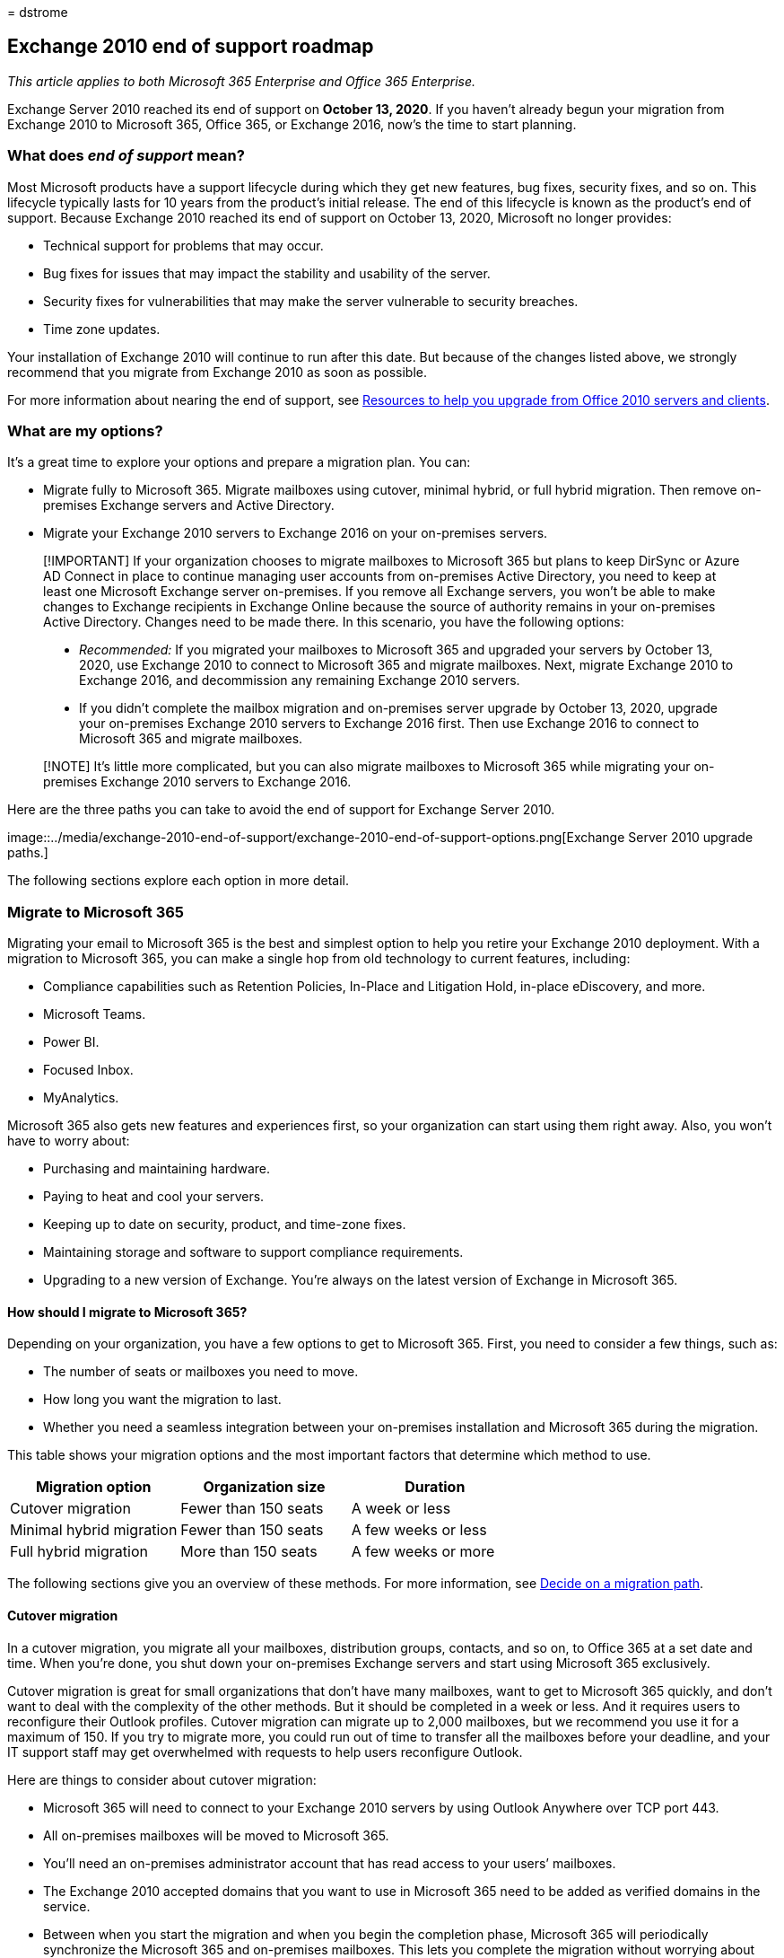 = 
dstrome

== Exchange 2010 end of support roadmap

_This article applies to both Microsoft 365 Enterprise and Office 365
Enterprise._

Exchange Server 2010 reached its end of support on *October 13, 2020*.
If you haven’t already begun your migration from Exchange 2010 to
Microsoft 365, Office 365, or Exchange 2016, now’s the time to start
planning.

=== What does _end of support_ mean?

Most Microsoft products have a support lifecycle during which they get
new features, bug fixes, security fixes, and so on. This lifecycle
typically lasts for 10 years from the product’s initial release. The end
of this lifecycle is known as the product’s end of support. Because
Exchange 2010 reached its end of support on October 13, 2020, Microsoft
no longer provides:

* Technical support for problems that may occur.
* Bug fixes for issues that may impact the stability and usability of
the server.
* Security fixes for vulnerabilities that may make the server vulnerable
to security breaches.
* Time zone updates.

Your installation of Exchange 2010 will continue to run after this date.
But because of the changes listed above, we strongly recommend that you
migrate from Exchange 2010 as soon as possible.

For more information about nearing the end of support, see
link:upgrade-from-office-2010-servers-and-products.md[Resources to help
you upgrade from Office 2010 servers and clients].

=== What are my options?

It’s a great time to explore your options and prepare a migration plan.
You can:

* Migrate fully to Microsoft 365. Migrate mailboxes using cutover,
minimal hybrid, or full hybrid migration. Then remove on-premises
Exchange servers and Active Directory.
* Migrate your Exchange 2010 servers to Exchange 2016 on your
on-premises servers.

____
[!IMPORTANT] If your organization chooses to migrate mailboxes to
Microsoft 365 but plans to keep DirSync or Azure AD Connect in place to
continue managing user accounts from on-premises Active Directory, you
need to keep at least one Microsoft Exchange server on-premises. If you
remove all Exchange servers, you won’t be able to make changes to
Exchange recipients in Exchange Online because the source of authority
remains in your on-premises Active Directory. Changes need to be made
there. In this scenario, you have the following options:

* _Recommended:_ If you migrated your mailboxes to Microsoft 365 and
upgraded your servers by October 13, 2020, use Exchange 2010 to connect
to Microsoft 365 and migrate mailboxes. Next, migrate Exchange 2010 to
Exchange 2016, and decommission any remaining Exchange 2010 servers.
* If you didn’t complete the mailbox migration and on-premises server
upgrade by October 13, 2020, upgrade your on-premises Exchange 2010
servers to Exchange 2016 first. Then use Exchange 2016 to connect to
Microsoft 365 and migrate mailboxes.
____

____
[!NOTE] It’s little more complicated, but you can also migrate mailboxes
to Microsoft 365 while migrating your on-premises Exchange 2010 servers
to Exchange 2016.
____

Here are the three paths you can take to avoid the end of support for
Exchange Server 2010.

image::../media/exchange-2010-end-of-support/exchange-2010-end-of-support-options.png[Exchange
Server 2010 upgrade paths.]

The following sections explore each option in more detail.

=== Migrate to Microsoft 365

Migrating your email to Microsoft 365 is the best and simplest option to
help you retire your Exchange 2010 deployment. With a migration to
Microsoft 365, you can make a single hop from old technology to current
features, including:

* Compliance capabilities such as Retention Policies, In-Place and
Litigation Hold, in-place eDiscovery, and more.
* Microsoft Teams.
* Power BI.
* Focused Inbox.
* MyAnalytics.

Microsoft 365 also gets new features and experiences first, so your
organization can start using them right away. Also, you won’t have to
worry about:

* Purchasing and maintaining hardware.
* Paying to heat and cool your servers.
* Keeping up to date on security, product, and time-zone fixes.
* Maintaining storage and software to support compliance requirements.
* Upgrading to a new version of Exchange. You’re always on the latest
version of Exchange in Microsoft 365.

==== How should I migrate to Microsoft 365?

Depending on your organization, you have a few options to get to
Microsoft 365. First, you need to consider a few things, such as:

* The number of seats or mailboxes you need to move.
* How long you want the migration to last.
* Whether you need a seamless integration between your on-premises
installation and Microsoft 365 during the migration.

This table shows your migration options and the most important factors
that determine which method to use.

[cols=",,",options="header",]
|===
|Migration option |Organization size |Duration
|Cutover migration |Fewer than 150 seats |A week or less
|Minimal hybrid migration |Fewer than 150 seats |A few weeks or less
|Full hybrid migration |More than 150 seats |A few weeks or more
|===

The following sections give you an overview of these methods. For more
information, see
https://support.office.com/article/Decide-on-a-migration-path-0d4f2396-9cef-43b8-9bd6-306d01df1e27[Decide
on a migration path].

==== Cutover migration

In a cutover migration, you migrate all your mailboxes, distribution
groups, contacts, and so on, to Office 365 at a set date and time. When
you’re done, you shut down your on-premises Exchange servers and start
using Microsoft 365 exclusively.

Cutover migration is great for small organizations that don’t have many
mailboxes, want to get to Microsoft 365 quickly, and don’t want to deal
with the complexity of the other methods. But it should be completed in
a week or less. And it requires users to reconfigure their Outlook
profiles. Cutover migration can migrate up to 2,000 mailboxes, but we
recommend you use it for a maximum of 150. If you try to migrate more,
you could run out of time to transfer all the mailboxes before your
deadline, and your IT support staff may get overwhelmed with requests to
help users reconfigure Outlook.

Here are things to consider about cutover migration:

* Microsoft 365 will need to connect to your Exchange 2010 servers by
using Outlook Anywhere over TCP port 443.
* All on-premises mailboxes will be moved to Microsoft 365.
* You’ll need an on-premises administrator account that has read access
to your users’ mailboxes.
* The Exchange 2010 accepted domains that you want to use in Microsoft
365 need to be added as verified domains in the service.
* Between when you start the migration and when you begin the completion
phase, Microsoft 365 will periodically synchronize the Microsoft 365 and
on-premises mailboxes. This lets you complete the migration without
worrying about email being left behind in your on-premises mailboxes.
* Users will receive new temporary passwords for their Microsoft 365
account. They’ll need to change those when they sign in to their
mailboxes for the first time.
* You’ll need a Microsoft 365 license that includes Exchange Online for
each user mailbox you migrate.
* Users will need to set up a new Outlook profile on each of their
devices and download their email again. The amount of email that Outlook
will download can vary. For more information, see
https://support.microsoft.com/office/f3a1251c-6dd5-4208-aef9-7c8c9522d633[Work
offline in Outlook].

To learn more about cutover migration, see:

* link:/Exchange/mailbox-migration/what-to-know-about-a-cutover-migration[What
you need to know about a cutover email migration]
* link:/Exchange/mailbox-migration/cutover-migration-to-office-365[Perform
a cutover migration of email to Office 365]

==== Minimal hybrid migration

In a minimal hybrid, or express, migration you move a few hundred
mailboxes to Microsoft 365 within a few weeks. This method doesn’t
support advanced hybrid-migration features like shared free/busy
calendar information.

Minimal hybrid migration is great for organizations that need to take
more time to migrate their mailboxes to Microsoft 365, but still plan to
complete the migration within a few weeks. You get some of the benefits
of the more advanced _full-hybrid migration_ without much of the
complexity. You can control how many and which mailboxes to migrate at a
given time. Microsoft 365 mailboxes will be created with the user names
and passwords of the on-premises accounts. And, unlike cutover
migrations, your users don’t have to recreate their Outlook profiles.

Here are things to consider about minimal hybrid migration:

* You’ll need to do a one-time directory synchronization between your
on-premises Active Directory servers and Microsoft 365.
* Users will be able to sign in to their Microsoft 365 mailbox with the
same user name and password as before their mailbox.
* You’ll need a Microsoft 365 license that includes Exchange Online for
each user mailbox that you migrate.
* Users won’t need to set up a new Outlook profile on most of their
devices, though some older Android phones might need a new profile.
Users won’t need to redownload their email.

For more information, see
link:/Exchange/mailbox-migration/use-minimal-hybrid-to-quickly-migrate[Use
Minimal Hybrid to quickly migrate Exchange mailboxes to Office 365].

==== Full hybrid

In a full hybrid migration, you have many hundreds, up to tens of
thousands, of mailboxes, and you move some or all to Microsoft 365.
Because these migrations are typically longer-term, hybrid migrations
make it possible to:

* Show on-premises users the free/busy calendar information for users in
Microsoft 365, and vice versa.
* See a unified global address list that contains recipients in both
on-premises and Microsoft 365.
* View full Outlook recipient properties for all users, regardless of
whether they’re on-premises or in Microsoft 365.
* Secure email communication between on-premises Exchange servers and
Office 365 using TLS and certificates.
* Treat messages sent between on-premises Exchange servers and Microsoft
365 as internal, enabling them to:
** Be properly evaluated and processed by transport and compliance
agents targeting internal messages.
** Bypass anti-spam filters.

Full hybrid migrations are best for organizations that expect to stay in
a hybrid configuration for many months or more. You get the features
listed earlier in this section, plus directory synchronization, better
integrated compliance features, and the ability to move mailboxes to and
from Microsoft 365 using online mailbox moves. Microsoft 365 becomes an
extension of your on-premises organization.

Things to consider about full-hybrid migration:

* They aren’t suited to all organizations. Due to the complexity of full
hybrid migrations, organizations with less than a few hundred mailboxes
don’t typically see benefits that justify the effort and cost involved.
In such cases, we recommend that you consider cutover or minimal hybrid
migration instead.
* You need to set up directory synchronization using Azure Active
Directory (Azure AD) Connect between your on-premises Active Directory
servers and Microsoft 365.
* Users will be able to sign in to their Microsoft 365 mailbox with same
user name and password they use when they sign in to the local network.
(This functionality requires Azure AD Connect with password
synchronization and/or Active Directory Federation Services).
* You need a Microsoft 365 license that includes Exchange Online for
each user mailbox you migrate.
* Users don’t need to set up a new Outlook profile on most of their
devices, although some older Android phones might need a new profile.
Users won’t need to redownload their email.

____
[!IMPORTANT] If your organization chooses to migrate mailboxes to
Microsoft 365 but plans to keep DirSync or Azure AD Connect in place to
continue managing user accounts from on-premises Active Directory, you
need to keep at least one Exchange server on-premises. If all Exchange
servers are removed, you won’t be able to make changes to Exchange
recipients in Exchange Online. This is because the source of authority
remains in your on-premises Active Directory and changes need to be made
there.
____

If a full hybrid migration sounds right for you, see the following
helpful resources:

* link:/exchange/exchange-deployment-assistant[Exchange Deployment
Assistant]
* link:/exchange/exchange-hybrid[Exchange Server Hybrid Deployments]
* link:/exchange/hybrid-configuration-wizard[Hybrid Configuration
wizard]
* link:/exchange/hybrid-configuration-wizard-faqs[Hybrid Configuration
wizard FAQs]
* link:/exchange/hybrid-deployment-prerequisites[Hybrid deployment
prerequisites]

=== Upgrade to a newer version of Exchange Server on-premises

We strongly believe that you get the best value and user experience by
migrating fully to Microsoft 365. But we understand that some
organizations need to keep some Exchange Servers on-premises. This might
be because of regulatory requirements, to guarantee data isn’t stored in
a foreign datacenter, because you have unique settings or requirements
that can’t be met in the cloud, or because you need Exchange to manage
cloud mailboxes because you still use Active Directory on-premises. In
any case, if you keep Exchange on-premises, you should ensure your
Exchange 2010 environment is upgraded to at least Exchange 2013 or
Exchange 2016.

For the best experience, we recommend that you upgrade your remaining
on-premises environment to Exchange 2016. You don’t need to install
Exchange Server 2013 if you want to go straight from Exchange Server
2010 to Exchange Server 2016.

Exchange 2016 includes all the features of previous releases of
Exchange. It most closely matches the experience available with
Microsoft 365, although some features are available only in Microsoft
365. Check out just a few of the things you’ve been missing:

[width="100%",cols="50%,50%",options="header",]
|===
|Exchange release |Features
|*Exchange 2013* |Simplified architecture reduces the number of server
roles to three (Mailbox, Client Access, Edge Transport)

| |Data loss prevention policies (DLP) that help keep sensitive
information from leaking

| |Improved Outlook Web App experience

|*Exchange 2016* |_Features from Exchange 2013 and …_

| |Further simplified server roles to just Mailbox and Edge Transport

| |Improved DLP along with integration with SharePoint

| |Improved database resilience

| |Online document collaboration
|===

[width="100%",cols="50%,50%",options="header",]
|===
|Consideration |More information
|End of support dates |Like Exchange 2010, each version of Exchange has
its own end-of-support date: Exchange 2013 - April 2023 Exchange 2016 -
October 2025 The earlier the end-of-support date, the sooner you’ll need
to perform another migration. April 2023 is a lot closer than you think!

|Migration path to Exchange 2013 or 2016 |The migration path from
Exchange 2010 to a newer version is the same whether you choose Exchange
2013 or Exchange 2016: Install Exchange 2013 or 2016 into your existing
Exchange 2010 organization. Move services and other infrastructure to
Exchange 2013 or 2016. Move mailboxes and public folders to Exchange
2013 or 2016 Decommission remaining Exchange 2010 servers.

|Version coexistence |When migrating to Exchange 2013 or Exchange 2016,
you can install either version into an existing Exchange 2010
organization. This enables you to install one or more Exchange 2013 or
Exchange 2016 servers and do your migration.

|Server hardware |Server hardware requirements have changed from
Exchange 2010. Make sure your hardware is compatible. Find out more
about hardware requirements for each version here:
link:/Exchange/plan-and-deploy/system-requirements?view=exchserver-2016&preserve-view=true[Exchange
2016 system requirements]
link:/Exchange/exchange-2013-system-requirements-exchange-2013-help[Exchange
2013 system requirements] With the significant improvements in Exchange
performance and the increased computing power and storage capacity in
newer servers, you’ll likely need fewer servers to support the same
number of mailboxes.

|Operating system version |The minimum supported operating system
versions for each version are: Exchange 2016 - Windows Server 2012
Exchange 2013 - Windows Server 2008 R2 SP1 You can find more information
about operating system support at
link:/exchange/plan-and-deploy/supportability-matrix[Exchange
Supportability Matrix].

|Active Directory forest functional level |The minimum supported Active
Directory forest functional levels for each version are: Exchange 2016 -
Windows Server 2008 R2 SP1 Exchange 2013 - Windows Server 2003 You can
find more information about forest functional level support at
link:/exchange/plan-and-deploy/supportability-matrix[Exchange
Supportability Matrix].

|Office client versions |The minimum supported Office client versions
for each version are: Exchange 2016 - Office 2010 (with the latest
updates) Exchange 2013 - Office 2007 SP3 Find more information about
Office client support at
link:/exchange/plan-and-deploy/supportability-matrix[Exchange
Supportability Matrix].
|===

Use the following resources to help with your migration:

* link:/exchange/exchange-deployment-assistant[Exchange Deployment
Assistant]
* Active Directory schema changes for Exchange
link:/exchange/plan-and-deploy/active-directory/ad-schema-changes?view=exchserver-2016&preserve-view=true[2016],
link:/Exchange/exchange-2013-active-directory-schema-changes-exchange-2013-help[2013]
* System requirements for Exchange
link:/exchange/plan-and-deploy/system-requirements?view=exchserver-2016&preserve-view=true[2016],
link:/Exchange/exchange-2013-system-requirements-exchange-2013-help[2013]
* Prerequisites for Exchange
link:/exchange/plan-and-deploy/prerequisites?view=exchserver-2016&preserve-view=true[2016],
link:/Exchange/exchange-2013-prerequisites-exchange-2013-help[2013]

=== Summary of options for Office 2010 client and servers and Windows 7

For a visual summary of the upgrade, migrate, and move-to-the-cloud
options for Office 2010 clients and servers and Windows 7, see the
link:../downloads/Office2010Windows7EndOfSupport.pdf[end of support
poster].

link:../downloads/Office2010Windows7EndOfSupport.pdf[image:../media/microsoft-365-overview/office2010-windows7-end-of-support.png[End
of support for Office 2010 clients and servers and Windows 7 poster.]]

This one-page poster illustrates the various paths you can take to
respond to Office 2010 client and server products and Windows 7 reaching
end of support, with preferred paths and option support in Microsoft 365
Enterprise highlighted.

You can also
https://github.com/MicrosoftDocs/microsoft-365-docs/raw/public/microsoft-365/downloads/Office2010Windows7EndOfSupport.pdf[download]
this poster and print it in letter, legal, or tabloid (11 x 17) format.

=== What if I need help?

If you’re migrating to Microsoft 365, you might be eligible to use our
Microsoft FastTrack service. FastTrack provides best practices, tools,
and resources to make your migration to Microsoft 365 as seamless as
possible. Best of all, you’ll have a support engineer walk you through
from planning and design to migrating your last mailbox. For more about
FastTrack, see https://fasttrack.microsoft.com/[Microsoft FastTrack].

If you run into problems during your migration to Microsoft 365 and you
aren’t using FastTrack, or you’re migrating to a newer version of
Exchange Server, here are some resources you can use:

* https://social.technet.microsoft.com/Forums/office/home?category=exchangeserver[Technical
community]
* https://support.microsoft.com/gp/support-options-for-business[Customer
support]

=== Related articles

link:upgrade-from-office-2010-servers-and-products.md[Resources to help
you upgrade from Office 2010 servers and clients]
